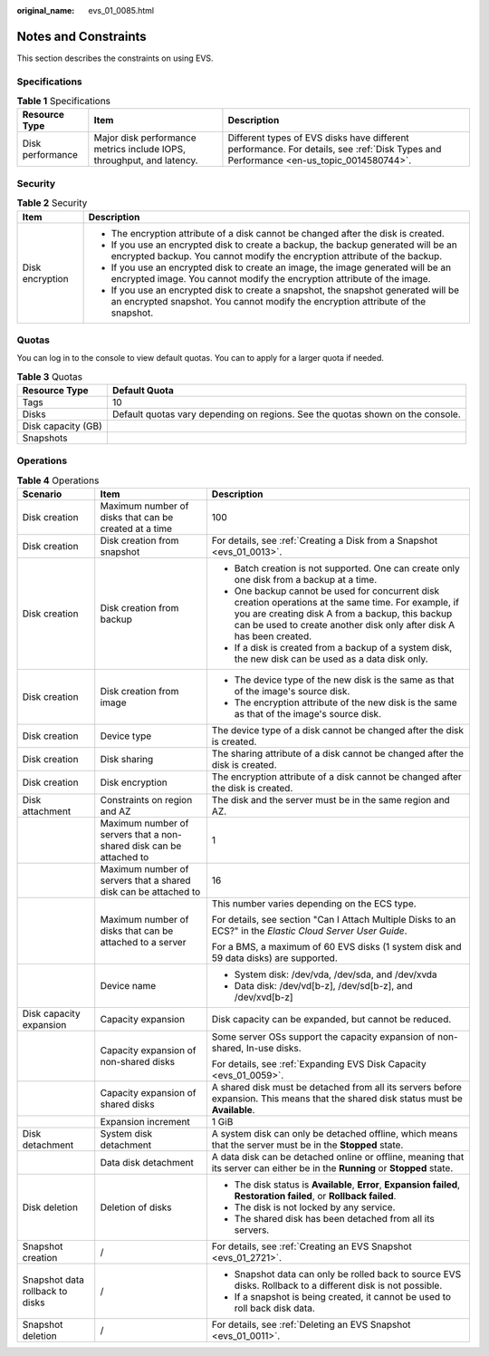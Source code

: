 :original_name: evs_01_0085.html

.. _evs_01_0085:

Notes and Constraints
=====================

This section describes the constraints on using EVS.

Specifications
--------------

.. table:: **Table 1** Specifications

   +------------------+-----------------------------------------------------------------------+---------------------------------------------------------------------------------------------------------------------------------------+
   | Resource Type    | Item                                                                  | Description                                                                                                                           |
   +==================+=======================================================================+=======================================================================================================================================+
   | Disk performance | Major disk performance metrics include IOPS, throughput, and latency. | Different types of EVS disks have different performance. For details, see :ref:`Disk Types and Performance <en-us_topic_0014580744>`. |
   +------------------+-----------------------------------------------------------------------+---------------------------------------------------------------------------------------------------------------------------------------+

Security
--------

.. table:: **Table 2** Security

   +-----------------------------------+-------------------------------------------------------------------------------------------------------------------------------------------------------------------------+
   | Item                              | Description                                                                                                                                                             |
   +===================================+=========================================================================================================================================================================+
   | Disk encryption                   | -  The encryption attribute of a disk cannot be changed after the disk is created.                                                                                      |
   |                                   | -  If you use an encrypted disk to create a backup, the backup generated will be an encrypted backup. You cannot modify the encryption attribute of the backup.         |
   |                                   | -  If you use an encrypted disk to create an image, the image generated will be an encrypted image. You cannot modify the encryption attribute of the image.            |
   |                                   | -  If you use an encrypted disk to create a snapshot, the snapshot generated will be an encrypted snapshot. You cannot modify the encryption attribute of the snapshot. |
   +-----------------------------------+-------------------------------------------------------------------------------------------------------------------------------------------------------------------------+

Quotas
------

You can log in to the console to view default quotas. You can to apply for a larger quota if needed.

.. table:: **Table 3** Quotas

   +--------------------+--------------------------------------------------------------------------------+
   | Resource Type      | Default Quota                                                                  |
   +====================+================================================================================+
   | Tags               | 10                                                                             |
   +--------------------+--------------------------------------------------------------------------------+
   | Disks              | Default quotas vary depending on regions. See the quotas shown on the console. |
   +--------------------+--------------------------------------------------------------------------------+
   | Disk capacity (GB) |                                                                                |
   +--------------------+--------------------------------------------------------------------------------+
   | Snapshots          |                                                                                |
   +--------------------+--------------------------------------------------------------------------------+

Operations
----------

.. table:: **Table 4** Operations

   +---------------------------------+---------------------------------------------------------------------+----------------------------------------------------------------------------------------------------------------------------------------------------------------------------------------------------------------------------------+
   | Scenario                        | Item                                                                | Description                                                                                                                                                                                                                      |
   +=================================+=====================================================================+==================================================================================================================================================================================================================================+
   | Disk creation                   | Maximum number of disks that can be created at a time               | 100                                                                                                                                                                                                                              |
   +---------------------------------+---------------------------------------------------------------------+----------------------------------------------------------------------------------------------------------------------------------------------------------------------------------------------------------------------------------+
   | Disk creation                   | Disk creation from snapshot                                         | For details, see :ref:`Creating a Disk from a Snapshot <evs_01_0013>`.                                                                                                                                                           |
   +---------------------------------+---------------------------------------------------------------------+----------------------------------------------------------------------------------------------------------------------------------------------------------------------------------------------------------------------------------+
   | Disk creation                   | Disk creation from backup                                           | -  Batch creation is not supported. One can create only one disk from a backup at a time.                                                                                                                                        |
   |                                 |                                                                     | -  One backup cannot be used for concurrent disk creation operations at the same time. For example, if you are creating disk A from a backup, this backup can be used to create another disk only after disk A has been created. |
   |                                 |                                                                     | -  If a disk is created from a backup of a system disk, the new disk can be used as a data disk only.                                                                                                                            |
   +---------------------------------+---------------------------------------------------------------------+----------------------------------------------------------------------------------------------------------------------------------------------------------------------------------------------------------------------------------+
   | Disk creation                   | Disk creation from image                                            | -  The device type of the new disk is the same as that of the image's source disk.                                                                                                                                               |
   |                                 |                                                                     | -  The encryption attribute of the new disk is the same as that of the image's source disk.                                                                                                                                      |
   +---------------------------------+---------------------------------------------------------------------+----------------------------------------------------------------------------------------------------------------------------------------------------------------------------------------------------------------------------------+
   | Disk creation                   | Device type                                                         | The device type of a disk cannot be changed after the disk is created.                                                                                                                                                           |
   +---------------------------------+---------------------------------------------------------------------+----------------------------------------------------------------------------------------------------------------------------------------------------------------------------------------------------------------------------------+
   | Disk creation                   | Disk sharing                                                        | The sharing attribute of a disk cannot be changed after the disk is created.                                                                                                                                                     |
   +---------------------------------+---------------------------------------------------------------------+----------------------------------------------------------------------------------------------------------------------------------------------------------------------------------------------------------------------------------+
   | Disk creation                   | Disk encryption                                                     | The encryption attribute of a disk cannot be changed after the disk is created.                                                                                                                                                  |
   +---------------------------------+---------------------------------------------------------------------+----------------------------------------------------------------------------------------------------------------------------------------------------------------------------------------------------------------------------------+
   | Disk attachment                 | Constraints on region and AZ                                        | The disk and the server must be in the same region and AZ.                                                                                                                                                                       |
   +---------------------------------+---------------------------------------------------------------------+----------------------------------------------------------------------------------------------------------------------------------------------------------------------------------------------------------------------------------+
   |                                 | Maximum number of servers that a non-shared disk can be attached to | 1                                                                                                                                                                                                                                |
   +---------------------------------+---------------------------------------------------------------------+----------------------------------------------------------------------------------------------------------------------------------------------------------------------------------------------------------------------------------+
   |                                 | Maximum number of servers that a shared disk can be attached to     | 16                                                                                                                                                                                                                               |
   +---------------------------------+---------------------------------------------------------------------+----------------------------------------------------------------------------------------------------------------------------------------------------------------------------------------------------------------------------------+
   |                                 | Maximum number of disks that can be attached to a server            | This number varies depending on the ECS type.                                                                                                                                                                                    |
   |                                 |                                                                     |                                                                                                                                                                                                                                  |
   |                                 |                                                                     | For details, see section "Can I Attach Multiple Disks to an ECS?" in the *Elastic Cloud Server User Guide*.                                                                                                                      |
   |                                 |                                                                     |                                                                                                                                                                                                                                  |
   |                                 |                                                                     | For a BMS, a maximum of 60 EVS disks (1 system disk and 59 data disks) are supported.                                                                                                                                            |
   +---------------------------------+---------------------------------------------------------------------+----------------------------------------------------------------------------------------------------------------------------------------------------------------------------------------------------------------------------------+
   |                                 | Device name                                                         | -  System disk: /dev/vda, /dev/sda, and /dev/xvda                                                                                                                                                                                |
   |                                 |                                                                     | -  Data disk: /dev/vd[b-z], /dev/sd[b-z], and /dev/xvd[b-z]                                                                                                                                                                      |
   +---------------------------------+---------------------------------------------------------------------+----------------------------------------------------------------------------------------------------------------------------------------------------------------------------------------------------------------------------------+
   | Disk capacity expansion         | Capacity expansion                                                  | Disk capacity can be expanded, but cannot be reduced.                                                                                                                                                                            |
   +---------------------------------+---------------------------------------------------------------------+----------------------------------------------------------------------------------------------------------------------------------------------------------------------------------------------------------------------------------+
   |                                 | Capacity expansion of non-shared disks                              | Some server OSs support the capacity expansion of non-shared, In-use disks.                                                                                                                                                      |
   |                                 |                                                                     |                                                                                                                                                                                                                                  |
   |                                 |                                                                     | For details, see :ref:`Expanding EVS Disk Capacity <evs_01_0059>`.                                                                                                                                                               |
   +---------------------------------+---------------------------------------------------------------------+----------------------------------------------------------------------------------------------------------------------------------------------------------------------------------------------------------------------------------+
   |                                 | Capacity expansion of shared disks                                  | A shared disk must be detached from all its servers before expansion. This means that the shared disk status must be **Available**.                                                                                              |
   +---------------------------------+---------------------------------------------------------------------+----------------------------------------------------------------------------------------------------------------------------------------------------------------------------------------------------------------------------------+
   |                                 | Expansion increment                                                 | 1 GiB                                                                                                                                                                                                                            |
   +---------------------------------+---------------------------------------------------------------------+----------------------------------------------------------------------------------------------------------------------------------------------------------------------------------------------------------------------------------+
   | Disk detachment                 | System disk detachment                                              | A system disk can only be detached offline, which means that the server must be in the **Stopped** state.                                                                                                                        |
   +---------------------------------+---------------------------------------------------------------------+----------------------------------------------------------------------------------------------------------------------------------------------------------------------------------------------------------------------------------+
   |                                 | Data disk detachment                                                | A data disk can be detached online or offline, meaning that its server can either be in the **Running** or **Stopped** state.                                                                                                    |
   +---------------------------------+---------------------------------------------------------------------+----------------------------------------------------------------------------------------------------------------------------------------------------------------------------------------------------------------------------------+
   | Disk deletion                   | Deletion of disks                                                   | -  The disk status is **Available**, **Error**, **Expansion failed**, **Restoration failed**, or **Rollback failed**.                                                                                                            |
   |                                 |                                                                     | -  The disk is not locked by any service.                                                                                                                                                                                        |
   |                                 |                                                                     | -  The shared disk has been detached from all its servers.                                                                                                                                                                       |
   +---------------------------------+---------------------------------------------------------------------+----------------------------------------------------------------------------------------------------------------------------------------------------------------------------------------------------------------------------------+
   | Snapshot creation               | /                                                                   | For details, see :ref:`Creating an EVS Snapshot <evs_01_2721>`.                                                                                                                                                                  |
   +---------------------------------+---------------------------------------------------------------------+----------------------------------------------------------------------------------------------------------------------------------------------------------------------------------------------------------------------------------+
   | Snapshot data rollback to disks | /                                                                   | -  Snapshot data can only be rolled back to source EVS disks. Rollback to a different disk is not possible.                                                                                                                      |
   |                                 |                                                                     | -  If a snapshot is being created, it cannot be used to roll back disk data.                                                                                                                                                     |
   +---------------------------------+---------------------------------------------------------------------+----------------------------------------------------------------------------------------------------------------------------------------------------------------------------------------------------------------------------------+
   | Snapshot deletion               | /                                                                   | For details, see :ref:`Deleting an EVS Snapshot <evs_01_0011>`.                                                                                                                                                                  |
   +---------------------------------+---------------------------------------------------------------------+----------------------------------------------------------------------------------------------------------------------------------------------------------------------------------------------------------------------------------+
